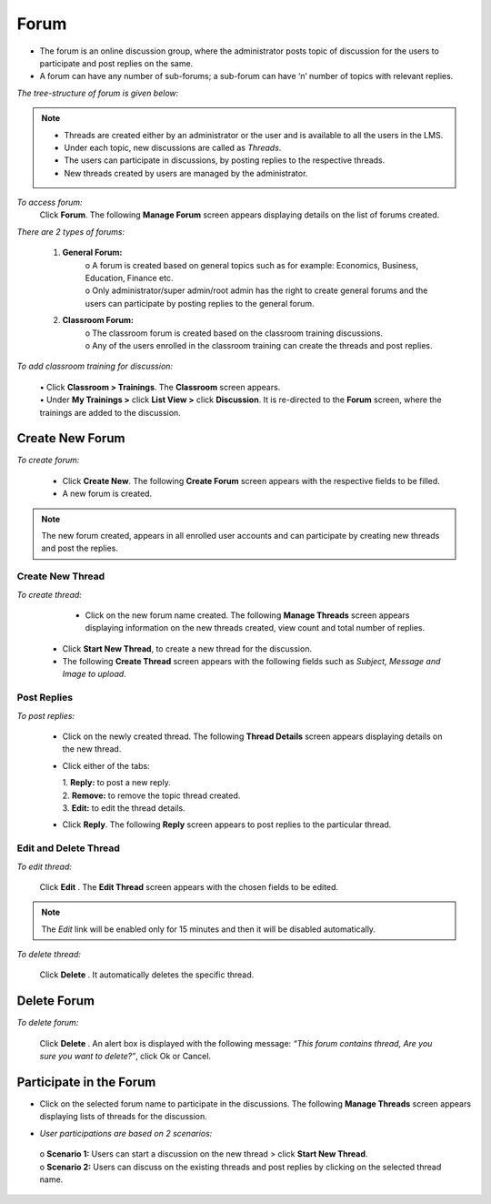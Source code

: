 .. _forum:
.. |Admin| image:: _static/admin_button.png
.. |Delete-Button| image:: _static/usr_del_tab.png
.. |Edit-Button| image:: _static/usr_edit_tab.png
.. |User-Details| image:: _static/usr_det_tab.png
.. |Forum-Button| image:: _static/forum_button.png
.. |Classroom-Button| image:: _static/class_button.png

**Forum**
*********
•	The forum is an online discussion group, where the administrator posts topic of discussion for the users to participate and post replies on the same.
•	A forum can have any number of sub-forums; a sub-forum can have ‘n’ number of topics with relevant replies.

*The tree-structure of forum is given below:*
  .. image:: _static/forum_tree.png
.. note:: •	Threads are created either by an administrator or the user and is available to all the users in the LMS.
  •	Under each topic, new discussions are called as *Threads*.
  •	The users can participate in discussions, by posting replies to the respective threads.
  •	New threads created by users are managed by the administrator.

*To access forum:*
    Click |Forum-Button| **Forum**. The following **Manage Forum** screen appears displaying details on the list of forums created.

    .. image:: _static/mng_forum.png
     :height: 250px
     :width: 500 px
     :scale: 120 %
     :align: center

*There are 2 types of forums:*

  1. **General Forum:**
      | o	A forum is created based on general topics such as for example: Economics, Business, Education, Finance etc.
      | o	Only administrator/super admin/root admin has the right to create general forums and the users can participate by posting replies to the general forum.
  2. **Classroom Forum:**
      | o	The classroom forum is created based on the classroom training discussions.
      | o	Any of the users enrolled in the classroom training can create the threads and post replies.

*To add classroom training for discussion:*

      | •	Click |Classroom-Button| **Classroom > Trainings**. The **Classroom** screen appears.
      | •	Under **My Trainings >** click **List View >** click **Discussion**. It is re-directed to the **Forum** screen, where the trainings are added to the discussion.

**Create New Forum**
===================
*To create forum:*

      •	Click **Create New**. The following **Create Forum** screen appears with the respective fields to be filled.
      •	A new forum is created.

      .. image:: _static/crt_forum.png
         :height: 250px
         :width: 500 px
         :scale: 120 %
         :align: center
.. note:: The new forum created, appears in all enrolled user accounts and can participate by creating new threads and post the replies.

**Create New Thread**
^^^^^^^^^^^^^^^^^^^
*To create thread:*

    •	Click on the new forum name created. The following **Manage Threads** screen appears displaying information on the new threads created, view count and total number of replies.

    .. image:: _static/mng_thread.png
       :height: 250px
       :width: 500 px
       :scale: 120 %
       :align: center

   •	Click **Start New Thread**, to create a new thread for the discussion.
   •	The following **Create Thread** screen appears with the following fields such as *Subject, Message and Image to upload*.

   .. image:: _static/crt_thread.png
      :height: 250px
      :width: 500 px
      :scale: 120 %
      :align: center

**Post Replies**
^^^^^^^^^^^^^^^^
*To post replies:*

      •	Click on the newly created thread. The following **Thread Details** screen appears displaying details on the new thread.
      •	Click either of the tabs:

        | 1.	**Reply:** to post a new reply.
        | 2.	**Remove:** to remove the topic thread created.
        | 3.	**Edit:** to edit the thread details.

        .. image:: _static/thread_det.png
           :height: 250px
           :width: 500 px
           :scale: 120 %
           :align: center

      •	Click **Reply**. The following **Reply** screen appears to post replies to the particular thread.

      .. image:: _static/post_reply.png
         :height: 250px
         :width: 500 px
         :scale: 120 %
         :align: center

**Edit and Delete Thread**
^^^^^^^^^^^^^^^^^^^^^^^
*To edit thread:*

    Click **Edit** |Edit-Button|. The **Edit Thread** screen appears with the chosen fields to be edited.
.. note:: The *Edit* link will be enabled only for 15 minutes and then it will be disabled automatically.

*To delete thread:*

    Click **Delete** |Delete-Button|. It automatically deletes the specific thread.

**Delete Forum**
================
*To delete forum:*

    Click **Delete** |Delete-Button|. An alert box is displayed with the following message: *“This forum contains thread, Are you sure you want to delete?”*, click Ok or Cancel.


**Participate in the Forum**
===========================
•	Click on the selected forum name to participate in the discussions. The following **Manage Threads** screen appears displaying lists of threads for the discussion.

.. image:: _static/reply_threads.png
   :height: 250px
   :width: 500 px
   :scale: 120 %
   :align: center

•	*User participations are based on 2 scenarios:*
    | o	**Scenario 1:** Users can start a discussion on the new thread > click **Start New Thread**.
    | o	**Scenario 2:** Users can discuss on the existing threads and post replies by clicking on the selected thread name.
